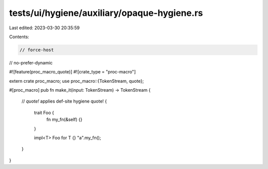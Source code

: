 tests/ui/hygiene/auxiliary/opaque-hygiene.rs
============================================

Last edited: 2023-03-30 20:35:59

Contents:

.. code-block:: rs

    // force-host
// no-prefer-dynamic

#![feature(proc_macro_quote)]
#![crate_type = "proc-macro"]

extern crate proc_macro;
use proc_macro::{TokenStream, quote};

#[proc_macro]
pub fn make_it(input: TokenStream) -> TokenStream {
    // `quote!` applies def-site hygiene
    quote! {
        trait Foo {
            fn my_fn(&self) {}
        }

        impl<T> Foo for T {}
        "a".my_fn();
    }
}



